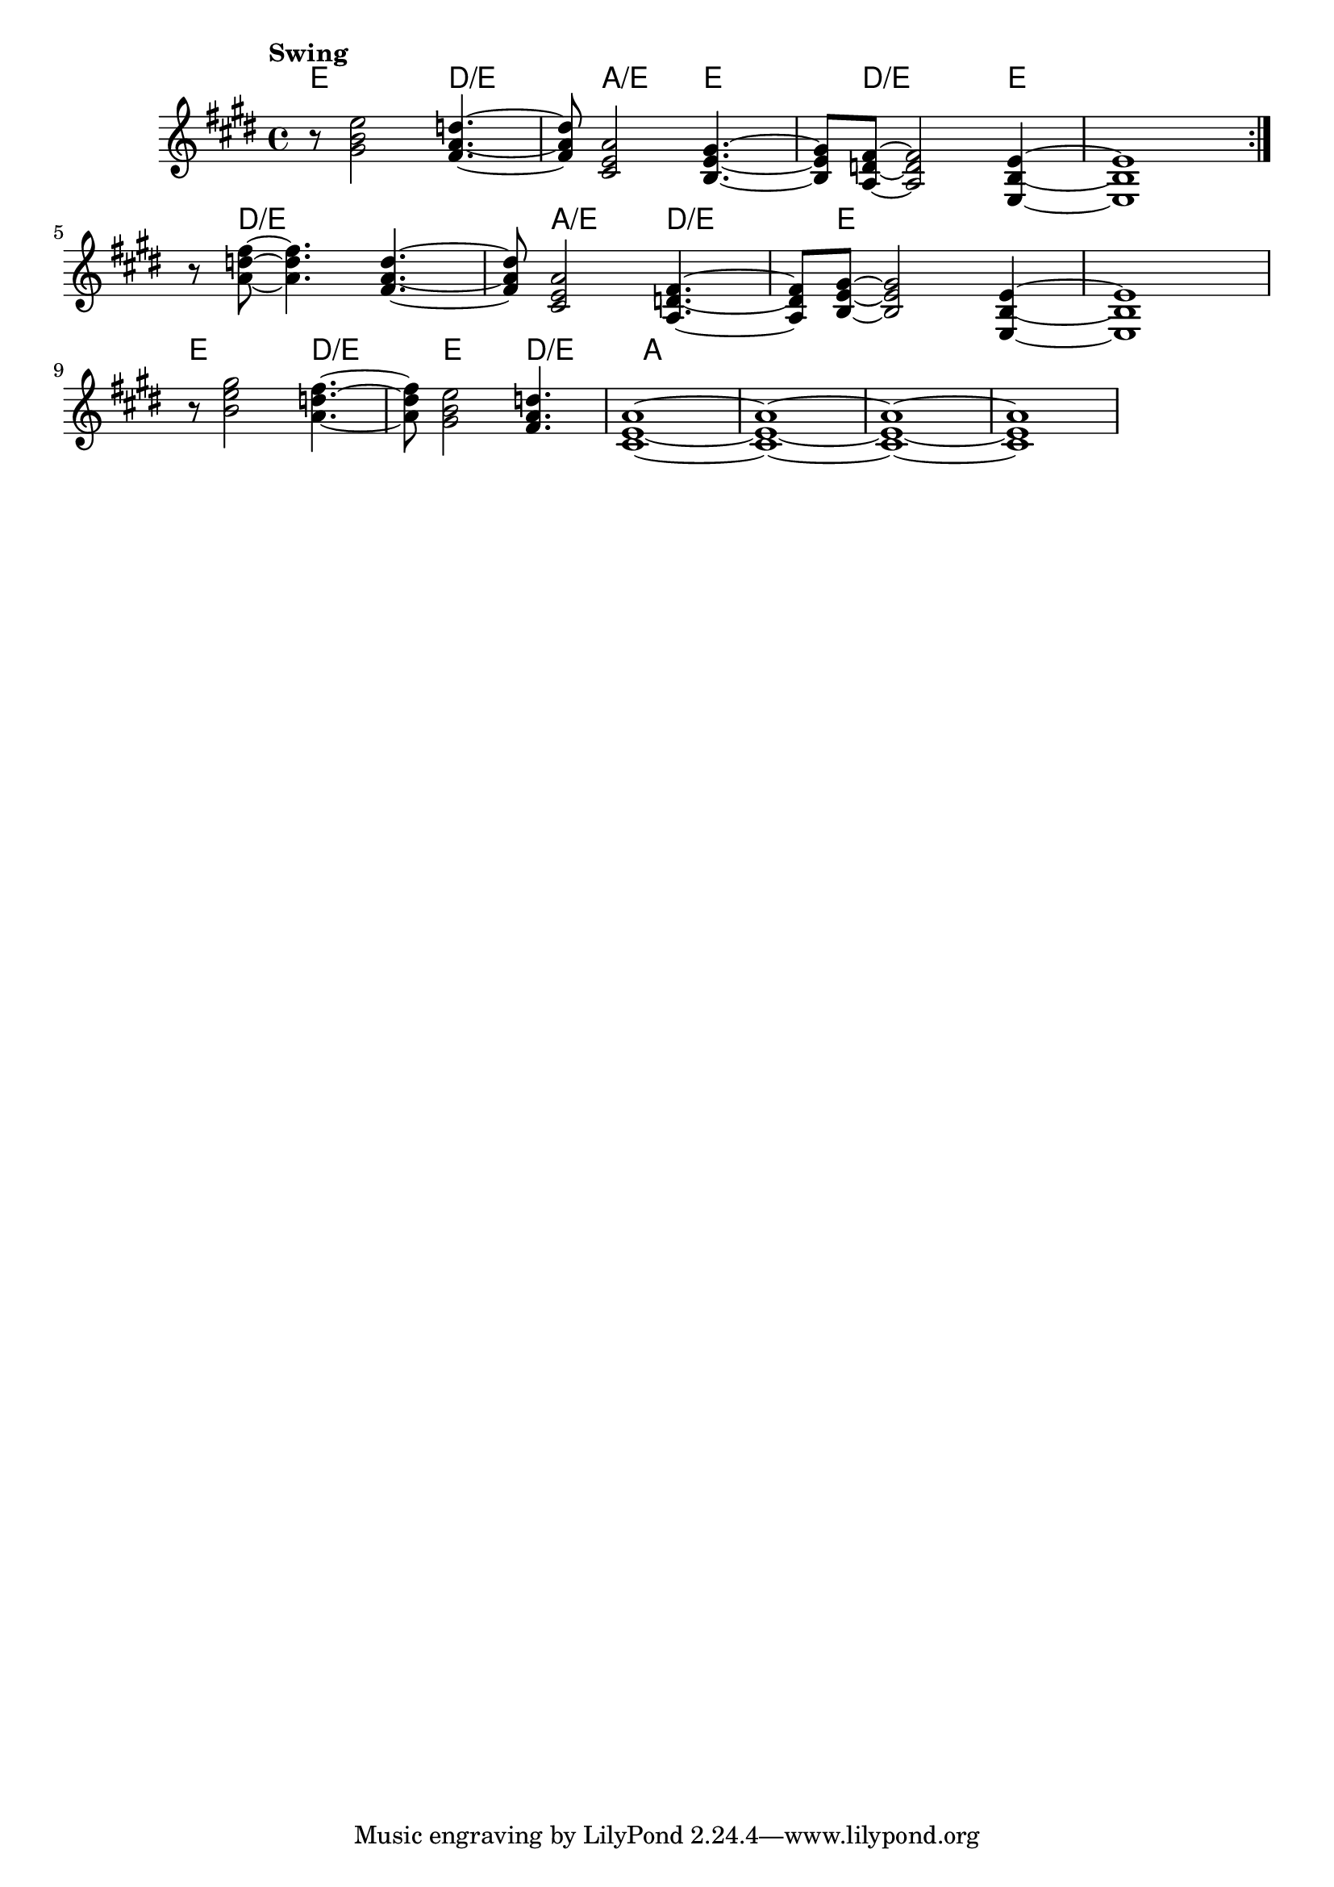 \version "2.22"


harmonies = \chordmode {
  \set majorSevenSymbol = \markup { maj7 }
  \set noChordSymbol = ""  

  \repeat volta 2 {
    e8 r2 
    d2:/e 
    a2:/e 
    e2 
    d8:/e r2 
    e4 r1

    % e8 r2 
    % d2:/e 
    % a2:/e 
    % e2 
    % d8:/e r2 
    % e4 r1
  }

  r8 d2:/e 
  r2
  a2:/e 
  d2:/e 
  e8 r2 
  r4 r1

  e8 r2 
  d2:/e 
  e2 
  d2:/e

  a1 r1 r1 r1

}

rhythms = \relative c' {
  \key e \major
  \time 4/4 
  \tempo \markup {
    Swing
    % \hspace #0.4
    % \rhythm { 8[ 8] } = \rhythm { \tuplet 3/2 { 4 8 } }
  }

  \repeat volta 2 {
    r8 
    <gis' b e>2
    <fis a d>4.~ <fis a d>8 
    <cis e a>2
    <b e gis>4.~ <b e gis>8 
    <a d fis>8~  <a d fis>2
    <e b' e>4~ <e b' e>1
  
    % \break
    % r8 
    % <gis' b e>2
    % <fis a d>4.~ <fis a d>8 
    % <cis e a>2
    % <b e gis>4.~ <b e gis>8 
    % <a d fis>8~  <a d fis>2
    % <e b' e>4~ <e b' e>1
  
  }
  \break

  r8 
  <a' d fis>8~ <a d fis>4.
  <fis a d>4.~ <fis a d>8 
  <cis e a>2
  <a d fis>4.~ <a d fis>8 
  <b e gis>8~  <b e gis>2
  <e, b' e>4~ <e b' e>1

  \break

  r8 
  <b'' e gis>2
  <a d fis>4.~ <a d fis>8 
  <gis b e>2
  <fis a d>4.
  <cis e a>1~
  <cis e a>1~
  <cis e a>1~
  <cis e a>1
}

<<
  \new ChordNames \harmonies
  \new Staff \rhythms
>>